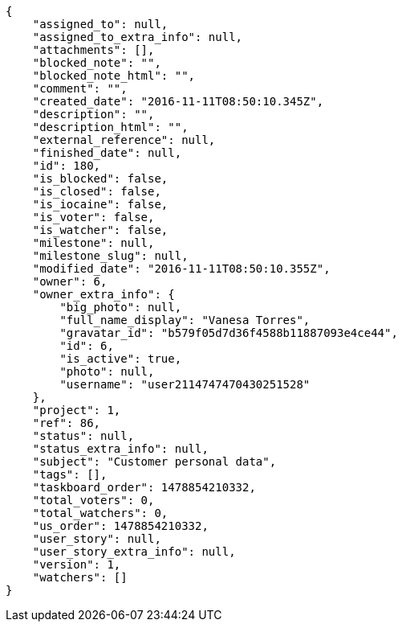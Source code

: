 [source,json]
----
{
    "assigned_to": null,
    "assigned_to_extra_info": null,
    "attachments": [],
    "blocked_note": "",
    "blocked_note_html": "",
    "comment": "",
    "created_date": "2016-11-11T08:50:10.345Z",
    "description": "",
    "description_html": "",
    "external_reference": null,
    "finished_date": null,
    "id": 180,
    "is_blocked": false,
    "is_closed": false,
    "is_iocaine": false,
    "is_voter": false,
    "is_watcher": false,
    "milestone": null,
    "milestone_slug": null,
    "modified_date": "2016-11-11T08:50:10.355Z",
    "owner": 6,
    "owner_extra_info": {
        "big_photo": null,
        "full_name_display": "Vanesa Torres",
        "gravatar_id": "b579f05d7d36f4588b11887093e4ce44",
        "id": 6,
        "is_active": true,
        "photo": null,
        "username": "user2114747470430251528"
    },
    "project": 1,
    "ref": 86,
    "status": null,
    "status_extra_info": null,
    "subject": "Customer personal data",
    "tags": [],
    "taskboard_order": 1478854210332,
    "total_voters": 0,
    "total_watchers": 0,
    "us_order": 1478854210332,
    "user_story": null,
    "user_story_extra_info": null,
    "version": 1,
    "watchers": []
}
----
